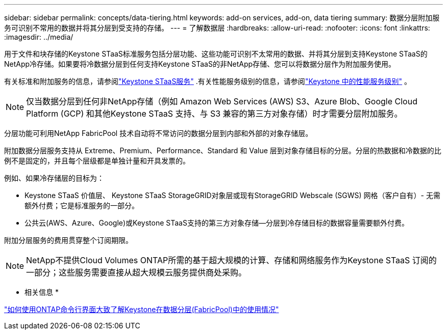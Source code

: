 ---
sidebar: sidebar 
permalink: concepts/data-tiering.html 
keywords: add-on services, add-on, data tiering 
summary: 数据分层附加服务可识别不常用的数据并将其分层到受支持的存储。 
---
= 了解数据层
:hardbreaks:
:allow-uri-read: 
:nofooter: 
:icons: font
:linkattrs: 
:imagesdir: ../media/


[role="lead"]
用于文件和块存储的Keystone STaaS标准服务包括分层功能、这些功能可识别不太常用的数据、并将其分层到支持Keystone STaaS的NetApp冷存储。如果要将冷数据分层到任何支持Keystone STaaS的非NetApp存储、您可以将数据分层作为附加服务使用。

有关标准和附加服务的信息，请参阅link:../concepts/supported-storage-services.html["Keystone STaaS服务"] .有关性能服务级别的信息，请参阅link:../concepts/service-levels.html["Keystone 中的性能服务级别"] 。


NOTE: 仅当数据分层到任何非NetApp存储（例如 Amazon Web Services (AWS) S3、Azure Blob、Google Cloud Platform (GCP) 和其他Keystone STaaS 支持、与 S3 兼容的第三方对象存储）时才需要分层附加服务。

分层功能可利用NetApp FabricPool 技术自动将不常访问的数据分层到内部和外部的对象存储层。

附加数据分层服务支持从 Extreme、Premium、Performance、Standard 和 Value 层到对象存储目标的分层。分层的热数据和冷数据的比例不是固定的，并且每个层级都是单独计量和开具发票的。

例如、如果冷存储层的目标为：

* Keystone STaaS 价值层、 Keystone STaaS StorageGRID对象层或现有StorageGRID Webscale (SGWS) 网格（客户自有）- 无需额外付费；它是标准服务的一部分。
* 公共云(AWS、Azure、Google)或Keystone STaaS支持的第三方对象存储—分层到冷存储目标的数据容量需要额外付费。


附加分层服务的费用贯穿整个订阅期限。


NOTE: NetApp不提供Cloud Volumes ONTAP所需的基于超大规模的计算、存储和网络服务作为Keystone STaaS 订阅的一部分；这些服务需要直接从超大规模云服务提供商处采购。

* 相关信息 *

link:https://kb.netapp.com/hybrid/Keystone/AIQ_Dashboard/How_to_approximate_Keystone_Consumption_with_Data_Tiering_(FabricPool)_through_the_ONTAP_cli["如何使用ONTAP命令行界面大致了解Keystone在数据分层(FabricPool)中的使用情况"^]
